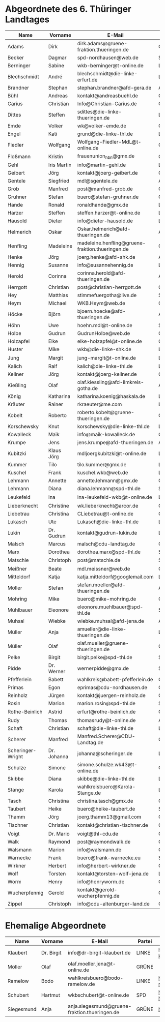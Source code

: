* Abgeordnete des 6. Thüringer Landtages
| Name              | Vorname     | E-Mail                                           | Partei | Webseite                                                 | Twitter          |
|-------------------+-------------+--------------------------------------------------+--------+----------------------------------------------------------+------------------|
| Adams             | Dirk        | dirk.adams@gruene-fraktion.thueringen.de         | GRÜNE  | http://www.dirkadams.de/                                 | [[https://twitter.com/GruenerDirk][@GruenerDirk]]     |
| Becker            | Dagmar      | spd-nordhausen@web.de                            | SPD    | http://www.spd-nordhausen.de/                            | ---              |
| Berninger         | Sabine      | wkb-berninger@t-online.de                        | LINKE  | http://www.sabine-berninger.de/                          | [[https://twitter.com/BineB][@BineB]]           |
| Blechschmidt      | André       | blechschmidt@die-linke-erfurt.de                 | LINKE  | http://www.andre-blechschmidt.de/                        | ---              |
| Brandner          | Stephan     | stephan.brandner@afd-gera.de                     | AfD    | http://www.brandner-im-landtag.de/                       | ---              |
| Bühl              | Andreas     | kontakt@andreasbuehl.de                          | CDU    | http://www.andreasbuehl.de/                              | [[https://twitter.com/Buehlandreas][@Buehlandreas]]    |
| Carius            | Christian   | Info@Christian-Carius.de                         | CDU    | http://www.christian-carius.de/                          | ---              |
| Dittes            | Steffen     | sdittes@die-linke-thueringen.de                  | LINKE  | http://www.steffen-dittes.de/                            | [[https://twitter.com/St_Dittes][@St_Dittes]]       |
| Emde              | Volker      | wk@volker-emde.de                                | CDU    | http://www.volker-emde.de/                               | ---              |
| Engel             | Kati        | grund@die-linke-thl.de                           | LINKE  | http://www.kati-grund.de/                                | [[https://twitter.com/KatiGrund][@KatiGrund]]       |
| Fiedler           | Wolfgang    | Wolfgang-Fiedler-MdL@t-online.de                 | CDU    | ---                                                      | ---              |
| Floßmann          | Kristin     | frauenunion_hbn@gmx.de                           | CDU    | http://www.kristin-flossmann.de/                         | ---              |
| Gehl              | Iris Martin | info@martin-gehl.de                              | LINKE  | http://www.martin-gehl.de                                | ---              |
| Geibert           | Jörg        | kontakt@joerg-geibert.de                         | CDU    | http://www.joerg-geibert.de/                             | [[https://twitter.com/JGeibert][@JGeibert]]        |
| Gentele           | Siegfried   | mdl@sgentele.de                                  | AfD    |                                                          | ---              |
| Grob              | Manfred     | post@manfred-grob.de                             | CDU    | http://www.manfred-grob.de/                              | ---              |
| Gruhner           | Stefan      | buero@stefan-gruhner.de                          | CDU    | http://www.stefan-gruhner.de/                            | [[https://twitter.com/StefanGruhner][@StefanGruhner]]   |
| Hande             | Ronald      | ronaldhande@gmx.de                               | LINKE  | http://www.ronald-hande.de/                              | ---              |
| Harzer            | Steffen     | steffen.harzer@t-online.de                       | LINKE  | http://www.steffen-harzer.de/                            | [[https://twitter.com/Harzerkas][@Harzerkas]]       |
| Hausold           | Dieter      | info@dieter-hausold.de                           | LINKE  | http://www.dieter-hausold.de/                            | ---              |
| Helmerich         | Oskar       | Oskar.helmerich@afd-thueringen.de                | AfD    | http://www.rechtsanwalt-helmerich.de/                    | ---              |
| Henfling          | Madeleine   | madeleine.henfling@gruene-fraktion.thueringen.de | GRÜNE  | http://www.madeleine-henfling.de/                        | [[https://twitter.com/henfling_m][@henfling_m]]      |
| Henke             | Jörg        | joerg.henke@afd-shk.de                           | AfD    | http://afd-henke.de/                                     | ---              |
| Hennig            | Susanne     | info@susannehennig.de                            | LINKE  | http://www.susannehennig.de/                             | [[https://twitter.com/SusanneHennig][@SusanneHenning]]  |
| Herold            | Corinna     | corinna.herold@afd-thueringen.de                 | AfD    |                                                          | ---              |
| Herrgott          | Christian   | post@christian-herrgott.de                       | CDU    | http://www.christian-herrgott.de/                        | ---              |
| Hey               | Matthias    | stimmefuergotha@live.de                          | SPD    | http://www.matthias-hey.de/                              | ---              |
| Heym              | Michael     | WKB.Heym@web.de                                  | CDU    | ---                                                      | ---              |
| Höcke             | Björn       | bjoern.hoecke@afd-thueringen.de                  | AfD    | http://www.bjoern-hoecke.de/                             | ---              |
| Höhn              | Uwe         | hoehn.mdl@t-online.de                            | SPD    | http://spdnet.sozi.info/thueringen/hildburghausen/hoehn/ | ---              |
| Holbe             | Gudrun      | GudrunHolbe@web.de                               | CDU    | http://www.gudrun-holbe.de/                              | ---              |
| Holzapfel         | Elke        | elke-holzapfel@t-online.de                       | CDU    | http://www.elke-holzapfel.de/                            | ---              |
| Huster            | Mike        | wkb@die-linke-shk.de                             | LINKE  | http://www.mike-huster.de/                               | ---              |
| Jung              | Margit      | jung-margit@t-online.de                          | LINKE  | http://www.margit-jung.de/                               | [[https://twitter.com/jung_margit][@jung_margit]]     |
| Kalich            | Ralf        | kalich@die-linke-thl.de                          | LINKE  | http://www.ralfkalich.de/                                | [[https://twitter.com/RalfKalich][@RalfKalich]]      |
| Kellner           | Jörg        | kontakt@joerg-kellner.de                         | CDU    | http://www.joerg-kellner.de/                             | ---              |
| Kießling          | Olaf        | olaf.kiessling@afd-ilmkreis-gotha.de             | AfD    | http://olaf-kiessling.afd-thl.de/                        | ---              |
| König             | Katharina   | katharina.koenig@haskala.de                      | LINKE  | http://www.haskala.de/                                   | [[https://twitter.com/KatharinaKoenig][@KatharinaKoenig]] |
| Kräuter           | Rainer      | rkraeuter@me.com                                 | LINKE  | http://www.rainer-kraeuter.de/                           | [[https://twitter.com/Rainerkraeuter][@Rainerkraeuter]]  |
| Kobelt            | Roberto     | roberto.kobelt@gruene-thueringen.de              | GRÜNE  | http://robertokobelt.de/                                 | ---              |
| Korschewsky       | Knut        | korschewsky@die-linke-thl.de                     | LINKE  | http://www.korschewsky.de/                               | [[https://twitter.com/KKorschewsky][@KKorschewsky]]    |
| Kowalleck         | Maik        | info@maik-kowalleck.de                           | CDU    | http://www.maik-kowalleck.de/                            | ---              |
| Krumpe            | Jens        | jens.krumpe@afd-thueringen.de                    | AfD    | ---                                                      | ---              |
| Kubitzki          | Klaus Jörg  | mdljoergkubitzki@t-online.de                     | LINKE  | ---                                                      | ---              |
| Kummer            | Tilo        | tilo.kummer@gmx.de                               | LINKE  | http://www.tilo-kummer.de/                               | ---              |
| Kuschel           | Frank       | kuschel.wkb@web.de                               | LINKE  | http://www.frankkuschel.de/                              | [[https://twitter.com/FKuschel][@FKuschel]]        |
| Lehmann           | Annette     | annette.lehmann@gmx.de                           | CDU    | http://www.annette-lehmann-cdu.de/                       | ---              |
| Lehmann           | Diana       | diana.lehmann@spd-thl.de                         | SPD    | http://dianalehmann.de/                                  | ---              |
| Leukefeld         | Ina         | ina-leukefeld-wkb@t-online.de                    | LINKE  | http://www.inaleukefeld.de/                              | [[https://twitter.com/iia_i][@iia_i]]           |
| Lieberknecht      | Christine   | wk.lieberknecht@arcor.de                         | CDU    | http://www.christine-lieberknecht.de/                    | ---              |
| Liebetrau         | Christina   | CLiebetrau@t-online.de                           | CDU    | http://www.cdu-sm.de/                                    | ---              |
| Lukasch           | Ute         | Lukasch@die-linke-thl.de                         | LINKE  | http://www.utelukasch.de/                                | ---              |
| Lukin             | Dr. Gudrun  | kontakt@gudrun-lukin.de                          | LINKE  | http://www.gudrun-lukin.de/                              | [[https://twitter.com/gudrunlukin][@gudrunlukin]]     |
| Malsch            | Marcus      | malsch@cdu-landtag.de                            | CDU    | http://www.marcus-malsch.de/                             | ---              |
| Marx              | Dorothea    | dorothea.marx@spd-thl.de                         | SPD    | http://www.marx-heute.de/                                | [[https://twitter.com/marx2009][@marx2009]]        |
| Matschie          | Christoph   | post@matschie.de                                 | SPD    | http://www.christoph-matschie.de/                        | [[https://twitter.com/chris_matschie][@chris_matschie]]  |
| Meißner           | Beate       | mdl.meissner@web.de                              | CDU    | http://www.beate-meissner.de/cms/                        | ---              |
| Mitteldorf        | Katja       | katja.mitteldorf@googlemail.com                  | LINKE  | http://katja-mitteldorf.de/                              | [[https://twitter.com/icultureonline][@icultureonline]]  |
| Möller            | Stefan      | stefan.moeller@afd-thueringen.de                 | AfD    |                                                          | ---              |
| Mohring           | Mike        | buero@mike-mohring.de                            | CDU    | http://www.mike-mohring.de/                              | [[https://twitter.com/MikeMohring][@MikeMohring]]     |
| Mühlbauer         | Eleonore    | eleonore.muehlbauer@spd-thl.de                   | SPD    | http://www.eleonore-muehlbauer.de/                       | [[https://twitter.com/EMuehlbauer_SPD][@EMuehlbauer_SPD]] |
| Muhsal            | Wiebke      | wiebke.muhsal@afd-jena.de                        | AfD    |                                                          | ---              |
| Müller            | Anja        | amueller@die-linke-thueringen.de                 | LINKE  | http://anjamueller2014.de/                               | [[https://twitter.com/linkeanja][@linkeanja]]       |
| Müller            | Olaf        | olaf.mueller@gruene-thueringen.de                | GRÜNE  |                                                          |                  |
| Pelke             | Birgit      | birgit.pelke@spd-thl.de                          | SPD    | http://www.birgit-pelke.de/                              | ---              |
| Pidde             | Dr. Werner  | wernerpidde@gmx.de                               | SPD    | http://www.werner-pidde.de/                              | ---              |
| Pfefferlein       | Babett      | wahlkreis@babett-pfefferlein.de                  | GRÜNE  |                                                          | ---              |
| Primas            | Egon        | eprimas@cdu-nordhausen.de                        | CDU    | http://www.egonprimas.de/                                | ---              |
| Reinholz          | Jürgen      | kontakt@juergen-reinholz.de                      | CDU    | http://www.juergen-reinholz.de/                          | ---              |
| Rosin             | Marion      | marion.rosin@spd-thl.de                          | SPD    | http://www.marionrosin.de/                               | ---              |
| Rothe-Beinlich    | Astrid      | erfurt@rothe-beinlich.de                         | GRÜNE  | http://www.rothe-beinlich.de/                            | [[https://twitter.com/Astrid_RB][@Astrid_RB]]       |
| Rudy              | Thomas      | thomasrudy@t-online.de                           | AfD    |                                                          | ---              |
| Schaft            | Christian   | schaft@die-linke-thl.de                          | LINKE  | http://www.christian-schaft.de/                          | [[https://twitter.com/ChristianSchaft][@ChristianSchaft]] |
| Scherer           | Manfred     | Manfred.Scherer@CDU-Landtag.de                   | CDU    | http://www.manfred-scherer.com/                          | [[https://twitter.com/ManfredScherer_][@ManfredScherer_]] |
| Scheringer-Wright | Dr. Johanna | johanna@scheringer.de                            | LINKE  | http://johanna-scheringer.de/                            | ---              |
| Schulze           | Simone      | simone.schulze.wk43@t-online.de                  | CDU    | http://www.simone-schulze-cdu.de/                        | ---              |
| Skibbe            | Diana       | skibbe@die-linke-thl.de                          | LINKE  | http://www.dianaskibbe.de/                               | ---              |
| Stange            | Karola      | wahlkreisbuero@Karola-Stange.de                  | LINKE  | http://www.karola-stange.de/                             | [[https://twitter.com/KarolaStange][@KarolaStange]]    |
| Tasch             | Christina   | christina.tasch@gmx.de                           | CDU    | http://christina-tasch.de/                               | ---              |
| Taubert           | Heike       | buero@heike-taubert.de                           | SPD    | http://www.heike-taubert.de/                             | [[https://twitter.com/HeikeTaubert][@HeikeTaubert]]    |
| Thamm             | Jörg        | joerg.thamm13@gmail.com                          | CDU    | http://www.jörg-thamm.de/                                | ---              |
| Tischner          | Christian   | kontakt@christian-tischner.de                    | CDU    | http://www.christian-tischner.de/                        | [[https://twitter.com/ct_grz][@ct_grz]]          |
| Voigt             | Dr. Mario   | voigt@thl-cdu.de                                 | CDU    | http://www.mario-voigt.com/                              | [[https://twitter.com/mariovoigt][@mariovoigt]]      |
| Walk              | Raymond     | post@raymondwalk.de                              | CDU    | http://www.raymondwalk.de/                               | ---              |
| Walsmann          | Marion      | info@walsmann.de                                 | CDU    | http://www.walsmann.de/                                  | [[https://twitter.com/MarionWalsmann][@MarionWalsmann]]  |
| Warnecke          | Frank       | buero@frank-warnecke.eu                          | SPD    | http://frank-warnecke.eu/                                | ---              |
| Wirkner           | Herbert     | info@herbert-wirkner.de                          | CDU    | http://www.herbert-wirkner.de/                           | ---              |
| Wolf              | Torsten     | kontakt@torsten-wolf-jena.de                     | LINKE  | http://torsten-wolf.net/                                 | ---              |
| Worm              | Henry       | info@henryworm.de                                | CDU    | http://www.henryworm.de/de/index.php                     | ---              |
| Wucherpfennig     | Gerold      | kontakt@gerold-wucherpfennig.de                  | CDU    | http://www.gerold-wucherpfennig.de/                      | ---              |
| Zippel            | Christoph   | info@cdu-altenburger-land.de                     | CDU    | http://www.christoph-zippel.de/                          | ---              |
* Ehemalige Abgeordnete
| Name       | Vorname    | E-Mail                                        | Partei | Webseite                          | Twitter         |
|------------+------------+-----------------------------------------------+--------+-----------------------------------+-----------------|
| Klaubert   | Dr. Birgit | info@dr-birgit-klaubert.de                    | LINKE  | http://www.dr-birgit-klaubert.de/ | [[https://twitter.com/redhair54][@redhair54]]      |
| Möller     | Olaf       | olaf.moeller.jena@t-online.de                 | GRÜNE  |                                   | ---             |
| Ramelow    | Bodo       | wahlkreisbuero@bodo-ramelow.de                | LINKE  | http://www.bodo-ramelow.de/       | [[https://twitter.com/bodoramelow][@bodoramelow]]    |
| Schubert   | Hartmut    | wkbschubert@t-online.de                       | SPD    | http://www.schubert-hartmut.de/   | ---             |
| Siegesmund | Anja       | anja.siegesmund@gruene-fraktion.thueringen.de | GRÜNE  | http://siegesmund.info/           | [[https://twitter.com/AnjaSiegesmund][@AnjaSiegesmund]] |
